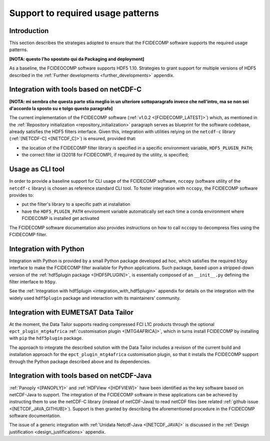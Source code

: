 Support to required usage patterns
-----------------------------------

Introduction
~~~~~~~~~~~~

This section describes the strategies adopted to ensure that the FCIDECOMP software supports the required usage
patterns.

**[NOTA: questo l'ho spostato qui da Packaging and deployment]**

As a baseline, the FCIDEOCOMP software supports HDF5 1.10. Strategies to grant support for multiple versions of HDF5
described in the :ref:`Further developments <further_developments>` appendix.

.. _integration_with_netcdf_c:

Integration with tools based on netCDF-C
~~~~~~~~~~~~~~~~~~~~~~~~~~~~~~~~~~~~~~~~

**[NOTA: mi sembra che questa parte stia meglio in un ulteriore sottoparagrafo invece che nell'intro,
ma se non sei d'accordo la sposto su e tolgo questo paragrafo]**

The current implementation of the FCIDECOMP software (:ref:`v1.0.2 <[FCIDECOMP_LATEST]>`) which, as mentioned in the
:ref:`Repository initialization <repository_initialization>` paragraph serves as blueprint for the software codebase,
already satisfies the HDF5 filters interface. Given this, integration with utilities relying on the ``netcdf-c``
library (:ref:`[NETCDF-C] <[NETCDF_C]>`) is ensured, provided that:

- the location of the FCIDECOMP filter library is specified in a specific environment variable, ``HDF5_PLUGIN_PATH``;
- the correct filter id (32018 for FCIDECOMP), if required by the utility, is specified;

.. _usage_as_cli_tool:

Usage as CLI tool
~~~~~~~~~~~~~~~~~

In order to provide a baseline support for CLI usage of the FCIDECOMP software, ``nccopy`` (software utility of the
``netcdf-c`` library) is chosen as reference standard CLI tool. To foster integration with ``nccopy``, the FCIDECOMP
software provides to:

- put the filter's library to a specific path at installation
- have the ``HDF5_PLUGIN_PATH`` environment variable automatically set each time a conda environment where FCIDECOMP is installed get activated

The FCIDECOMP software documentation also provides instructions on how to call ``nccopy`` to decompress files using the
FCIDECOMP filter.

Integration with Python
~~~~~~~~~~~~~~~~~~~~~~~

Integration with Python is provided by a small Python package developed ad hoc, which satisfies the required ``h5py``
interface to make the FCIDECOMP filter available for Python applications. Such package, based upon a stripped-down
version of the :ref:`hdf5plugin package <[HDF5PLUGIN]>`, is essentially composed of an ``__init__.py`` defining the
filter interface to ``h5py``.

See the :ref:`Integration with hdf5plugin <integration_with_hdf5plugin>` appendix for details on the integration with
the widely used ``hdf5plugin`` package and interaction with its maintainers' community.

.. _integration_with_data_tailor:

Integration with EUMETSAT Data Tailor
~~~~~~~~~~~~~~~~~~~~~~~~~~~~~~~~~~~~~

At the moment, the Data Tailor supports reading compressed FCI L1C products through the optional
``epct_plugin_mtg4africa`` :ref:`customisation plugin <[MTG4AFRICA]>`, which in turns install FCIDECOMP by installing
with ``pip`` the ``hdf5plugin`` package.

The approach to integrate the described solution with the Data Tailor includes a revision of the current
build and installation approach for the ``epct_plugin_mtg4africa`` customisation plugin, so that it
installs the FCIDECOMP support through the Python package described above and its dependencies.

.. _integration_with_netcdf_java:

Integration with tools based on netCDF-Java
~~~~~~~~~~~~~~~~~~~~~~~~~~~~~~~~~~~~~~~~~~~

:ref:`Panoply <[PANOPLY]>` and :ref:`HDFView <[HDFVIEW]>` have been identified as the key software based on netCDF-Java
to support. The integration of the FCIDECOMP software in these applications can be achieved by instructing them
to use the netCDF-C library (instead of netCDF-Java) to read netCDF files
(see related :ref:`github issue <[NETCDF_JAVA_GITHUB]>`). Support is then granted by describing the aforementioned
procedure in the FCIDECOMP software documentation.

The issue of a generic integration with :ref:`Unidata Netcdf-Java <[NETCDF_JAVA]>` is discussed in the
:ref:`Design justification <design_justifications>` appendix.
